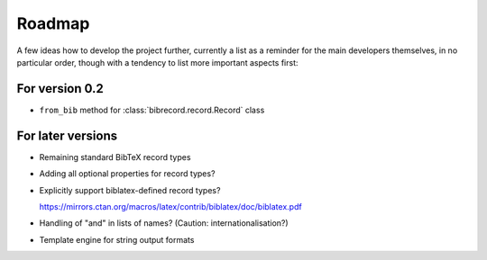 =======
Roadmap
=======

A few ideas how to develop the project further, currently a list as a reminder for the main developers themselves, in no particular order, though with a tendency to list more important aspects first:


For version 0.2
===============

* ``from_bib`` method for :class:`bibrecord.record.Record` class


For later versions
==================

* Remaining standard BibTeX record types

* Adding all optional properties for record types?

* Explicitly support biblatex-defined record types?

  `<https://mirrors.ctan.org/macros/latex/contrib/biblatex/doc/biblatex.pdf>`_

* Handling of "and" in lists of names? (Caution: internationalisation?)

* Template engine for string output formats
